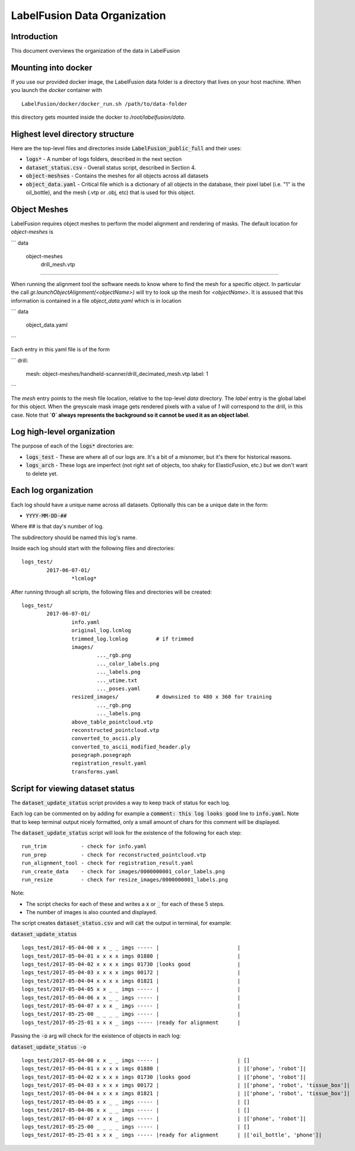 ====================
LabelFusion Data Organization
====================


Introduction
------------
This document overviews the organization of the data in LabelFusion


Mounting into docker
--------------------

If you use our provided docker image, the LabelFusion data folder is a directory that lives on your host machine. When you launch the `docker` container with

::

	LabelFusion/docker/docker_run.sh /path/to/data-folder


this directory gets mounted inside the docker to `/root/labelfusion/data`.


Highest level directory structure
--------------------

Here are the top-level files and directories inside :code:`LabelFusion_public_full` and their uses:

- :code:`logs*` - A number of logs folders, described in the next section
- :code:`dataset_status.csv` - Overall status script, described in Section 4.
- :code:`object-meshses` - Contains the meshes for all objects across all datasets
- :code:`object_data.yaml` - Critical file which is a dictionary of all objects in the database, their pixel label (i.e. "1" is the oil_bottle), and the mesh (.vtp or .obj, etc) that is used for this object.

Object Meshes
--------------

LabelFusion requires object meshes to perform the model alignment and rendering of masks. The default location for `object-meshes` is 

```
data\
  object-meshes\
      drill_mesh.vtp
````

When running the alignment tool the software needs to know where to find the mesh for a specific object. In particular the call
`gr.launchObjectAlignment(<objectName>)` will try to look up the mesh for `<objectName>`. It is assused that this information is contained in a file `object_data.yaml` which is in location

```
data\
  object_data.yaml
```

Each entry in this yaml file is of the form

```
drill:
  mesh: object-meshes/handheld-scanner/drill_decimated_mesh.vtp
  label: 1
```

The `mesh` entry points to the mesh file location, relative to the top-level `data` directory. The `label` entry is the global label for this object. When the greyscale mask image gets rendered pixels with a value of `1` will correspond to the drill, in this case. Note that **`0` always represents the background so it cannot be used it as an object label**.



Log high-level organization
------------------------------

The purpose of each of the :code:`logs*` directories are:

- :code:`logs_test` - These are where all of our logs are.  It's a bit of a misnomer, but it's there for historical reasons.
- :code:`logs_arch` - These logs are imperfect (not right set of objects, too shaky for ElasticFusion, etc.) but we don't want to delete yet.

Each log organization
------------------------

Each log should have a unique name across all datasets.  Optionally this can be a unique date in the form:

- :code:`YYYY-MM-DD-##`

Where ## is that day's number of log.

The subdirectory should be named this log's name.

Inside each log should start with the following files and directories:

::

	logs_test/
		2017-06-07-01/
			*lcmlog*

After running through all scripts, the following files and directories will be created:

::

	logs_test/
		2017-06-07-01/
			info.yaml
			original_log.lcmlog
			trimmed_log.lcmlog         # if trimmed
			images/                    
				..._rgb.png
				..._color_labels.png
				..._labels.png
				..._utime.txt
				..._poses.yaml
			resized_images/            # downsized to 480 x 360 for training
				..._rgb.png
				..._labels.png
			above_table_pointcloud.vtp
			reconstructed_pointcloud.vtp
			converted_to_ascii.ply
			converted_to_ascii_modified_header.ply
			posegraph.posegraph
			registration_result.yaml
			transforms.yaml

Script for viewing dataset status
-----------------

The :code:`dataset_update_status` script provides a way to keep track of status for each log.

Each log can be commented on by adding for example a :code:`comment: this log looks good` line to :code:`info.yaml`.  Note that to keep terminal output nicely formatted, only a small amount of chars for this comment will be displayed.

The :code:`dataset_update_status` script will look for the existence of the following for each step:

::

	run_trim           - check for info.yaml
	run_prep           - check for reconstructed_pointcloud.vtp
	run_alignment_tool - check for registration_result.yaml
	run_create_data    - check for images/0000000001_color_labels.png
	run_resize         - check for resize_images/0000000001_labels.png


Note:

- The script checks for each of these and writes a :code:`x` or :code:`_` for each of these 5 steps.
- The number of images is also counted and displayed.

The script creates :code:`dataset_status.csv` and will :code:`cat` the output in terminal, for example:

:code:`dataset_update_status`

::

	logs_test/2017-05-04-00 x x _ _ imgs ----- |                         |
	logs_test/2017-05-04-01 x x x x imgs 01880 |                         |
	logs_test/2017-05-04-02 x x x x imgs 01730 |looks good               |
	logs_test/2017-05-04-03 x x x x imgs 00172 |                         |
	logs_test/2017-05-04-04 x x x x imgs 01821 |                         |
	logs_test/2017-05-04-05 x x _ _ imgs ----- |                         |
	logs_test/2017-05-04-06 x x _ _ imgs ----- |                         |
	logs_test/2017-05-04-07 x x x _ imgs ----- |                         |
	logs_test/2017-05-25-00 _ _ _ _ imgs ----- |                         |
	logs_test/2017-05-25-01 x x x _ imgs ----- |ready for alignment      |

Passing the :code:`-o` arg will check for the existence of objects in each log:

:code:`dataset_update_status -o`

::

	logs_test/2017-05-04-00 x x _ _ imgs ----- |                         | []
	logs_test/2017-05-04-01 x x x x imgs 01880 |                         | |['phone', 'robot']|
	logs_test/2017-05-04-02 x x x x imgs 01730 |looks good               | |['phone', 'robot']|
	logs_test/2017-05-04-03 x x x x imgs 00172 |                         | |['phone', 'robot', 'tissue_box']|
	logs_test/2017-05-04-04 x x x x imgs 01821 |                         | |['phone', 'robot', 'tissue_box']|
	logs_test/2017-05-04-05 x x _ _ imgs ----- |                         | []
	logs_test/2017-05-04-06 x x _ _ imgs ----- |                         | []
	logs_test/2017-05-04-07 x x x _ imgs ----- |                         | |['phone', 'robot']|
	logs_test/2017-05-25-00 _ _ _ _ imgs ----- |                         | []
	logs_test/2017-05-25-01 x x x _ imgs ----- |ready for alignment      | |['oil_bottle', 'phone']|

